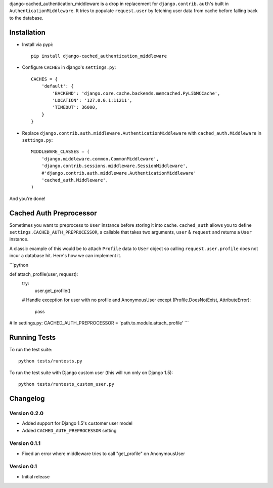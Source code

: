 django-cached_authentication_middleware is a drop in replacement for
``django.contrib.auth``'s built in ``AuthenticationMiddleware``. It tries to
populate ``request.user`` by fetching user data from cache before falling back
to the database.

Installation
------------

.. image:: https://travis-ci.org/ui/django-cached_authentication_middleware.png?branch=master


* Install via pypi::

    pip install django-cached_authentication_middleware

* Configure ``CACHES`` in django's ``settings.py``::

    CACHES = {
        'default': {
            'BACKEND': 'django.core.cache.backends.memcached.PyLibMCCache',
            'LOCATION': '127.0.0.1:11211',
            'TIMEOUT': 36000,
        }
    }

* Replace ``django.contrib.auth.middleware.AuthenticationMiddleware`` with
  ``cached_auth.Middleware`` in ``settings.py``::

    MIDDLEWARE_CLASSES = (
        'django.middleware.common.CommonMiddleware',
        'django.contrib.sessions.middleware.SessionMiddleware',
        #'django.contrib.auth.middleware.AuthenticationMiddleware'
        'cached_auth.Middleware',
    )

And you're done!

Cached Auth Preprocessor
------------------------

Sometimes you want to preprocess to ``User`` instance before storing
it into cache. ``cached_auth`` allows you to define
``settings.CACHED_AUTH_PREPROCESSOR``, a callable that takes two arguments, ``user`` & ``request`` and returns a ``User`` instance.

A classic example of this would be to attach ``Profile`` data
to ``User`` object so calling ``request.user.profile`` does not incur a
database hit. Here's how we can implement it.

```python

def attach_profile(user, request):
    try:
        user.get_profile()
    # Handle exception for user with no profile and AnonymousUser
    except (Profile.DoesNotExist, AttributeError):
        pass


# In settings.py:
CACHED_AUTH_PREPROCESSOR = 'path.to.module.attach_profile'
```

Running Tests
-------------

To run the test suite::

    python tests/runtests.py

To run the test suite with Django custom user (this will run only on Django 1.5)::

    python tests/runtests_custom_user.py

Changelog
---------

Version 0.2.0
=============

* Added support for Django 1.5's customer user model
* Added ``CACHED_AUTH_PREPROCESSOR`` setting

Version 0.1.1
=============

* Fixed an error where middleware tries to call "get_profile" on AnonymousUser

Version 0.1
===========

* Initial release
